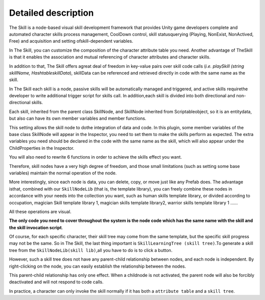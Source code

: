 Detailed description
========================

The Skill is a node-based visual skill development framework that provides Unity game developers complete and automated character skills process management, CoolDown control, skill statusquerying (Playing, NonExist, NonActived, Free) and acquisition and setting ofskill-dependent variables.

In The Skill, you can customize the composition of the character attribute table you need. Another advantage of TheSkill is that it enables the association and mutual referencing of character attributes and character skills.

In addition to that, The Skill offers agreat deal of freedom in key-value pairs over skill code calls (*i.e. playSkill (string skillName, HashtableskillData*), skillData can be referenced and retrieved directly in code with the same name as the skill.

In The Skill each skill is a node, passive skills will be automatically managed and triggered, and active skills requirethe developer to write additional trigger script for skills call. In addition,each skill is divided into both directional and non-directional skills.

Each skill, inherited from the parent class SkillNode, and SkillNode inherited from Scriptableobject, so it is an entitydata, but also can have its own member variables and member functions.

This setting allows the skill node to dothe integration of data and code. In this plugin, some member variables of the base class SkillNode will appear in the Inspector, you need to set them to make the skills perform as expected. The extra variables you need should be declared in the code with the same name as the skill, which will also appear under the ChildProperties in the Inspector.

You will also need to rewrite 6 functions in order to achieve the skills effect you want.

Therefore, skill nodes have a very high degree of freedom, and those small limitations (such as setting some base variables) maintain the normal operation of the node.

More interestingly, since each node is data, you can delete, copy, or move just like any Prefab does. The advantage isthat, combined with our ``SkillNodeLib`` (that is, the template library), you can freely combine these nodes in accordance with your needs into the collection you want, such as human skills template library, or divided according to occupation, magician Skill template library 1, magician skills template library2, warrior skills template library 1 ......

All these operations are visual. 

**The only code you need to cover throughout the system is the node code which has the same name with the skill and the skill invocation script**.

Of course, for each specific character, their skill tree may come from the same template, but the specific skill progress may not be the same. So in The Skill, the last thing important is ``SkillLearningTree (skill tree)``.To generate a skill tree from the ``SkillNodeLib(skill lib)``,all you have to do is to click a button.

However, such a skill tree does not have any parent-child relationship between nodes, and each node is independent. By right-clicking on the node, you can easily establish the relationship between the nodes.

This parent-child relationship has only one effect. When a childnode is not activated, the parent node will also be forcibly deactivated and will not respond to code calls.

In practice, a character can only invoke the skill normally if it has both a ``attribute table`` and a ``skill tree``.